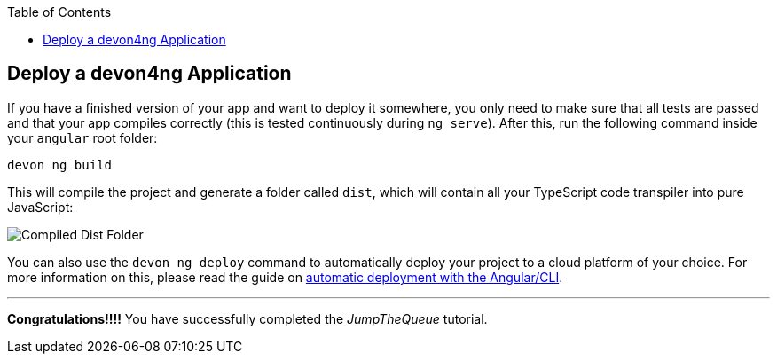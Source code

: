 :toc: macro
toc::[]
:idprefix:
:idseparator: -
ifdef::env-github[]
:tip-caption: :bulb:
:note-caption: :information_source:
:important-caption: :heavy_exclamation_mark:
:caution-caption: :fire:
:warning-caption: :warning:
endif::[]

== Deploy a devon4ng Application

If you have a finished version of your app and want to deploy it somewhere, you only need to make sure that all tests are passed and that your app compiles correctly (this is tested continuously during `ng serve`). After this, run the following command inside your `angular` root folder:

`devon ng build`

This will compile the project and generate a folder called `dist`, which will contain all your TypeScript code transpiler into pure JavaScript:

image::images/devon4ng/6.Deployment/dist_folder.jpg[Compiled Dist Folder]

You can also use the `devon ng deploy` command to automatically deploy your project to a cloud platform of your choice. For more information on this, please read the guide on https://angular.io/guide/deployment#automatic-deployment-with-the-cli[automatic deployment with the Angular/CLI].

'''
*Congratulations!!!!* You have successfully completed the _JumpTheQueue_ tutorial.
